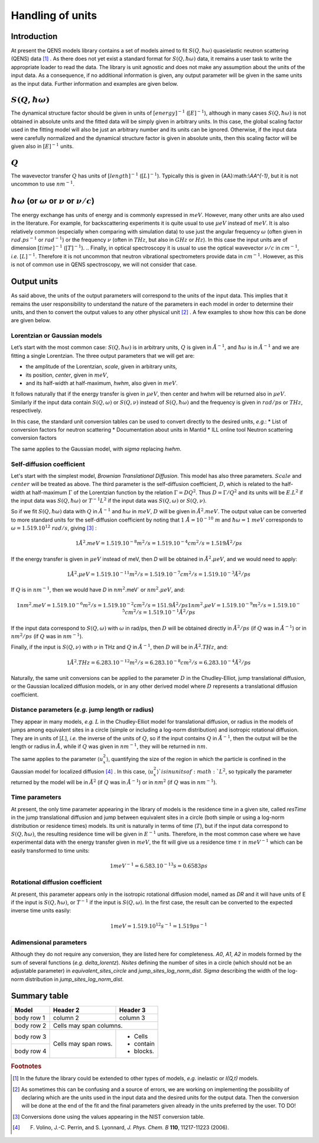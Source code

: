 .. only:: html

   :math:`\\require{mediawiki-texvc}`

Handling of units
#################

Introduction
************

At present the QENS models library contains a set of models aimed to fit :math:`S(Q, \hbar\omega)`
quasielastic neutron scattering (QENS) data [#f1]_ . As there does not yet exist a standard format for
:math:`S(Q,\hbar\omega)` data, it remains a user task to write the appropriate loader to read the
data. The library is unit agnostic and does not make any assumption about the units of the input
data.
As a consequence, if no additional information is given, any output parameter will be given in the
same units as the input data. Further information and examples are given below.

:math:`S(Q,\hbar\omega)`
************************

The dynamical structure factor should be given in units of :math:`[energy]^{-1}`
(:math:`[E]^{-1}`), although in many cases :math:`S(Q,\hbar\omega)` is not obtained in absolute
units and the fitted data will be simply given in arbitrary units. In this case, the global scaling
factor used in the fitting model will also be just an arbitrary number and its units can be
ignored.
Otherwise, if the input data were carefully normalized and the dynamical structure factor is given
in absolute units, then this scaling factor will be given also in :math:`[E]^{-1}` units.

:math:`Q`
*********

The wavevector transfer :math:`Q` has units of :math:`[length]^{-1}` (:math:`[L]^{-1}`). Typically
this is given in {\AA}:math:`\\AA^{-1}`, but it is not uncommon to use :math:`nm^{-1}`.

:math:`\hbar\omega` (or :math:`\omega` or :math:`\nu` or :math:`\nu/c`)
***********************************************************************

The energy exchange has units of energy and is commonly expressed in :math:`meV`. However, many
other units are also used in the literature. For example, for backscattering experiments it is
quite usual to use :math:`\mu eV` instead of :math:`meV`. It is also relatively common (especially
when comparing with simulation data) to use just the angular frequency :math:`\omega` (often given
in :math:`rad.ps^{-1}` or :math:`rad^{-1}`) or the frequency :math:`\nu` (often in :math:`THz`, but
also in :math:`GHz` or :math:`Hz`). In this case the input units are of dimension
:math:`[time]^{-1}` (:math:`[T]^{-1}`).
.. Finally, in optical spectroscopy it is usual to use the optical wavevector :math:`\nu/c` in
:math:`cm^{-1}`, *i.e.* :math:`[L]^{-1}`. Therefore it is not uncommon that neutron vibrational
spectrometers provide data in :math:`cm^{-1}`. However, as this is not of common use in QENS
spectroscopy, we will not consider that case.

Output units
************

As said above, the units of the output parameters will correspond to the units of the input data.
This implies that it remains the user responsibility to understand the nature of the parameters in
each model in order to determine their units, and then to convert the output values to any other
physical unit [#f2]_ . A few examples to show how this can be done are given below.

Lorentzian or Gaussian models
=============================

Let’s start with the most common case: :math:`S(Q, \hbar\omega)` is in arbitrary units, :math:`Q`
is given in :math:`\AA^{-1}`, and :math:`\hbar\omega` is in :math:`\AA^{-1}` and we are fitting a
single Lorentzian. The three output parameters that we will get are:

* the amplitude of the Lorentzian, *scale*, given in arbitrary units,
* its position, *center*, given in :math:`meV`,
* and its half-width at half-maximum, *hwhm*, also given in :math:`meV`.

It follows naturally that if the energy transfer is given in :math:`\mu eV`, then center and hwhm
will be returned also in :math:`\mu eV`. Similarly if the input data contain :math:`S(Q, \omega)`
or :math:`S(Q, \nu)` instead of :math:`S(Q, \hbar\omega)` and the frequency is given in
:math:`rad/ps` or :math:`THz`, respectively.

In this case, the standard unit conversion tables can be used to convert directly to the desired
units, *e.g.*:
*	List of conversion factors for neutron scattering
*	Documentation about units in Mantid
*	ILL online tool Neutron scattering conversion factors

The same applies to the Gaussian model, with *sigma* replacing *hwhm*.

Self-diffusion coefficient
==========================

Let's start with the simplest model, *Brownian Translational Diffusion*. This model has also three
parameters. :math:`Scale` and :math:`center` will be treated as above. The third parameter is the
self-diffusion coefficient, :math:`D`, which is related to the half-width at half-maximum
:math:`\Gamma` of the Lorentzian function by the relation :math:`\Gamma = DQ^2`. Thus
:math:`D = \Gamma/Q^2` and its units will be :math:`E.L^2` if the input data was
:math:`S(Q, \hbar\omega)` or :math:`T^{-1}L^2` if the input data was :math:`S(Q, \omega)` or
:math:`S(Q, \nu)`.

So if we fit :math:`S(Q, \hbar\omega)` data with :math:`Q` in :math:`\AA^{-1}` and
:math:`\hbar\omega` in :math:`meV`, :math:`D` will be given in :math:`\AA^2.meV`. The output value
can be converted to more standard units for the self-diffusion coefficient by noting that
:math:`1\ \AA = 10^{-10} \ m` and :math:`\hbar\omega = 1\ meV` corresponds to
:math:`\omega=1.519.10^{12}\ rad/s`, giving [#f3]_ :

.. math::
    1 \AA^2.meV = 1.519.10^{-8} m^2/s = 1.519.10^{-4} cm^2/s = 1.519 \AA^2/ps


If the energy transfer is given in :math:`\mu eV` instead of meV, then *D* will be obtained in
:math:`\AA^2.\mu eV`, and we would need to apply:

.. math::
    1 \AA^2.\mu eV = 1.519.10^{-11} m^2/s = 1.519.10^{-7} cm^2/s = 1.519.10^{-3}  \AA^2/ps


If :math:`Q` is in :math:`nm^{-1}`, then we would have *D* in :math:`nm^2`.meV` or
:math:`nm^2.\mu eV`, and:

.. math::
    1 nm^2.meV = 1.519.10^{-6} m^2/s = 1.519.10^{-2} cm^2/s = 151.9 \AA ^2/ps
    1 nm^2.\mu eV = 1.519.10^{-9} m^2/s = 1.519.10^{-5} cm^2/s = 1.519.10^{-1} \AA^2/ps

If the input data correspond to :math:`S(Q, \omega)` with :math:`\omega` in rad/ps, then :math:`D`
will be obtained directly in :math:`\AA^2/ps` (if :math:`Q` was in :math:`\AA^{-1}`) or in
:math:`nm^2/ps` (if :math:`Q` was in :math:`nm^{-1}`).

Finally, if the input is :math:`S(Q, \nu)` with :math:`\nu` in THz and :math:`Q` in
:math:`\AA^{-1}`, then :math:`D` will be in :math:`\AA^2.THz`, and:

.. math::

    1 \AA^2.THz = 6.283.10^{-12} m^2/s = 6.283.10^{-8} cm^2/s = 6.283.10^{-4}  \AA^2/ps

Naturally, the same unit conversions can be applied to the parameter :math:`D` in the
Chudley-Elliot, jump translational diffusion, or the Gaussian localized diffusion models, or in any
other derived model where :math:`D` represents a translational diffusion coefficient.

Distance parameters (*e.g.* jump length or radius)
================================================

They appear in many models, *e.g.* :math:`L` in the Chudley-Elliot model for translational
diffusion, or radius in the models of jumps among equivalent sites in a circle (simple or including
a log-norm distribution) and isotropic rotational diffusion. They are in units of [:math:`L`],
*i.e.* the inverse of the units of :math:`Q`, so if the input contains :math:`Q` in
:math:`\AA^{-1}`, then the output will be the length or radius in :math:`\AA`, while if :math:`Q`
was given in :math:`nm^{-1}`, they will be returned in :math:`nm`.

The same applies to the parameter :math:`\langle u_x^2\rangle`, quantifying the size of the region
in which the particle is confined in the Gaussian model for localized diffusion [#f4]_ . In this
case, :math:`\langle u_x^2\rangle`is in units of :math:`L^2`, so typically the parameter returned
by the model will be in :math:`\AA^2` (if :math:`Q` was in :math:`\AA^{-1}`) or in :math:`nm^2` (if
:math:`Q` was in :math:`nm^{-1}`).

Time parameters
===============

At present, the only time parameter appearing in the library of models is the residence time in a
given site, called *resTime* in the jump translational diffusion and jump between equivalent sites
in a circle (both simple or using a log-norm distribution or residence times) models. Its unit is
naturally in terms of time (:math:`T`), but if the input data correspond to
:math:`S(Q, \hbar\omega)`, the resulting residence time will be given in :math:`E^{-1}` units.
Therefore, in the most common case where we have experimental data with the energy transfer given
in :math:`meV`, the fit will give us a residence time :math:`\tau` in :math:`meV^{-1}` which can be
easily transformed to time units:

.. math::

   1 meV^{-1} = 6.583.10^{-13} s = 0.6583 ps


Rotational diffusion coefficient
================================

At present, this parameter appears only in the isotropic rotational diffusion model, named as *DR*
and it will have units of E if the input is :math:`S(Q, \hbar\omega)`, or :math:`T^{-1}` if the
input is :math:`S(Q, \omega)`. In the first case, the result can be converted to the expected
inverse time units easily:

.. math::
	1 meV = 1.519.10^{12} s^{-1} = 1.519 ps^{-1}


Adimensional parameters
=======================

Although they do not require any conversion, they are listed here for completeness.
*A0*, *A1*, *A2* in models formed by the sum of several functions (*e.g.*  *delta_lorentz*).
*Nsites* defining the number of sites in a circle (which should not be an adjustable parameter) in
*equivalent_sites_circle* and *jump_sites_log_norm_dist*. *Sigma* describing the width of the
log-norm distribution in *jump_sites_log_norm_dist*.


Summary table
*************

+------------+------------+-----------+
| Model      | Header 2   | Header 3  |
+============+============+===========+
| body row 1 | column 2   | column 3  |
+------------+------------+-----------+
| body row 2 | Cells may span columns.|
+------------+------------+-----------+
| body row 3 | Cells may  | - Cells   |
+------------+ span rows. | - contain |
| body row 4 |            | - blocks. |
+------------+------------+-----------+




.. rubric:: Footnotes

.. [#f1] In the future the library could be extended to other types of models, *e.g.* inelastic or
         *I(Q,t)* models.

.. [#f2] As sometimes this can be confusing and a source of errors, we are working on implementing
         the possibility of declaring which are the units used in the input data and the desired
         units for the output data. Then the conversion will be done at the end of the fit and the
         final parameters given already in the units preferred by the user. TO DO!

.. [#f3] Conversions done using the values appearing in the NIST conversion table.

.. [#f4] F. Volino, J.-C. Perrin, and S. Lyonnard, *J. Phys. Chem. B* **110**, 11217-11223 (2006).
